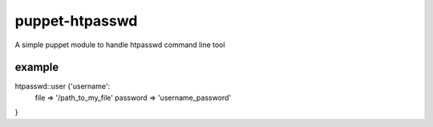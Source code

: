 ===============
puppet-htpasswd
===============

A simple puppet module to handle htpasswd command line tool


example
=======

htpasswd::user {'username':
    file => '/path_to_my_file'
    password => 'username_password'
}

